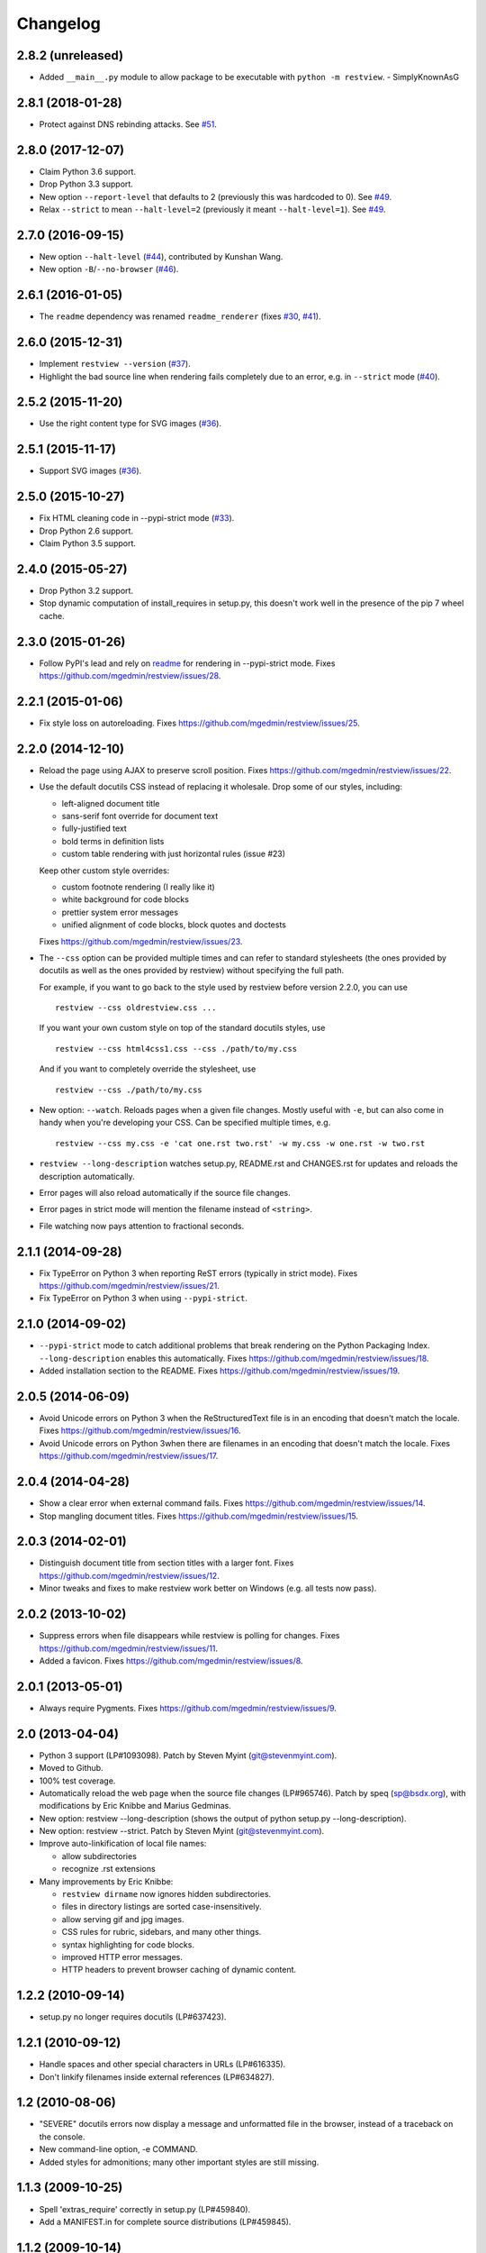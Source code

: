 Changelog
=========

2.8.2 (unreleased)
------------------

- Added ``__main__.py`` module to allow package to be executable with
  ``python -m restview``. - SimplyKnownAsG


2.8.1 (2018-01-28)
------------------

- Protect against DNS rebinding attacks.  See `#51
  <https://github.com/mgedmin/restview/issues/51>`_.


2.8.0 (2017-12-07)
------------------

- Claim Python 3.6 support.

- Drop Python 3.3 support.

- New option ``--report-level`` that defaults to 2 (previously this was
  hardcoded to 0).  See `#49 <https://github.com/mgedmin/restview/issues/49>`_.

- Relax ``--strict`` to mean ``--halt-level=2`` (previously it meant
  ``--halt-level=1``).  See `#49`_.


2.7.0 (2016-09-15)
------------------

- New option ``--halt-level`` (`#44
  <https://github.com/mgedmin/restview/pull/44>`_), contributed by Kunshan
  Wang.

- New option ``-B``/``--no-browser`` (`#46
  <https://github.com/mgedmin/restview/issues/46>`_).


2.6.1 (2016-01-05)
------------------

- The ``readme`` dependency was renamed ``readme_renderer`` (fixes
  `#30 <https://github.com/mgedmin/restview/issues/30>`_,
  `#41 <https://github.com/mgedmin/restview/issues/41>`_).


2.6.0 (2015-12-31)
------------------

- Implement ``restview --version`` (`#37
  <https://github.com/mgedmin/restview/issues/37>`_).

- Highlight the bad source line when rendering fails completely due to an
  error, e.g. in ``--strict`` mode (`#40
  <https://github.com/mgedmin/restview/issues/40>`_).


2.5.2 (2015-11-20)
------------------

- Use the right content type for SVG images (`#36
  <https://github.com/mgedmin/restview/issues/36>`_).


2.5.1 (2015-11-17)
------------------

- Support SVG images (`#36 <https://github.com/mgedmin/restview/issues/36>`_).


2.5.0 (2015-10-27)
------------------

- Fix HTML cleaning code in --pypi-strict mode (`#33
  <https://github.com/mgedmin/restview/issues/33>`_).

- Drop Python 2.6 support.

- Claim Python 3.5 support.


2.4.0 (2015-05-27)
------------------

- Drop Python 3.2 support.

- Stop dynamic computation of install_requires in setup.py, this doesn't work
  well in the presence of the pip 7 wheel cache.


2.3.0 (2015-01-26)
------------------

- Follow PyPI's lead and rely on `readme
  <https://pypi.python.org/pypi/readme>`__ for rendering in --pypi-strict mode.
  Fixes https://github.com/mgedmin/restview/issues/28.


2.2.1 (2015-01-06)
------------------

- Fix style loss on autoreloading.
  Fixes https://github.com/mgedmin/restview/issues/25.


2.2.0 (2014-12-10)
------------------

- Reload the page using AJAX to preserve scroll position.
  Fixes https://github.com/mgedmin/restview/issues/22.

- Use the default docutils CSS instead of replacing it wholesale.
  Drop some of our styles, including:

  - left-aligned document title
  - sans-serif font override for document text
  - fully-justified text
  - bold terms in definition lists
  - custom table rendering with just horizontal rules (issue #23)

  Keep other custom style overrides:

  - custom footnote rendering (I really like it)
  - white background for code blocks
  - prettier system error messages
  - unified alignment of code blocks, block quotes and doctests

  Fixes https://github.com/mgedmin/restview/issues/23.

- The ``--css`` option can be provided multiple times and can refer to
  standard stylesheets (the ones provided by docutils as well as the ones
  provided by restview) without specifying the full path.

  For example, if you want to go back to the style used by restview before
  version 2.2.0, you can use ::

    restview --css oldrestview.css ...

  If you want your own custom style on top of the standard docutils
  styles, use ::

    restview --css html4css1.css --css ./path/to/my.css

  And if you want to completely override the stylesheet, use ::

    restview --css ./path/to/my.css

- New option: ``--watch``.  Reloads pages when a given file changes.  Mostly
  useful with ``-e``, but can also come in handy when you're developing your
  CSS.  Can be specified multiple times, e.g. ::

    restview --css my.css -e 'cat one.rst two.rst' -w my.css -w one.rst -w two.rst

- ``restview --long-description`` watches setup.py, README.rst and CHANGES.rst
  for updates and reloads the description automatically.

- Error pages will also reload automatically if the source file changes.

- Error pages in strict mode will mention the filename instead of ``<string>``.

- File watching now pays attention to fractional seconds.


2.1.1 (2014-09-28)
------------------

- Fix TypeError on Python 3 when reporting ReST errors (typically in strict
  mode).
  Fixes https://github.com/mgedmin/restview/issues/21.

- Fix TypeError on Python 3 when using ``--pypi-strict``.


2.1.0 (2014-09-02)
------------------

- ``--pypi-strict`` mode to catch additional problems that break rendering
  on the Python Packaging Index.  ``--long-description`` enables this
  automatically.
  Fixes https://github.com/mgedmin/restview/issues/18.

- Added installation section to the README.
  Fixes https://github.com/mgedmin/restview/issues/19.


2.0.5 (2014-06-09)
------------------

- Avoid Unicode errors on Python 3 when the ReStructuredText file is in an
  encoding that doesn't match the locale.
  Fixes https://github.com/mgedmin/restview/issues/16.

- Avoid Unicode errors on Python 3when there are filenames in an encoding that
  doesn't match the locale.
  Fixes https://github.com/mgedmin/restview/issues/17.


2.0.4 (2014-04-28)
------------------

- Show a clear error when external command fails.
  Fixes https://github.com/mgedmin/restview/issues/14.

- Stop mangling document titles.
  Fixes https://github.com/mgedmin/restview/issues/15.


2.0.3 (2014-02-01)
------------------

- Distinguish document title from section titles with a larger font.
  Fixes https://github.com/mgedmin/restview/issues/12.

- Minor tweaks and fixes to make restview work better on Windows (e.g. all
  tests now pass).


2.0.2 (2013-10-02)
------------------

- Suppress errors when file disappears while restview is polling for changes.
  Fixes https://github.com/mgedmin/restview/issues/11.

- Added a favicon.  Fixes https://github.com/mgedmin/restview/issues/8.


2.0.1 (2013-05-01)
------------------

- Always require Pygments.  Fixes https://github.com/mgedmin/restview/issues/9.


2.0 (2013-04-04)
----------------

- Python 3 support (LP#1093098).  Patch by Steven Myint (git@stevenmyint.com).

- Moved to Github.

- 100% test coverage.

- Automatically reload the web page when the source file changes (LP#965746).
  Patch by speq (sp@bsdx.org), with modifications by Eric Knibbe and Marius
  Gedminas.

- New option: restview --long-description (shows the output of python setup.py
  --long-description).

- New option: restview --strict. Patch by Steven Myint (git@stevenmyint.com).

- Improve auto-linkification of local file names:

  * allow subdirectories
  * recognize .rst extensions

- Many improvements by Eric Knibbe:

  * ``restview dirname`` now ignores hidden subdirectories.
  * files in directory listings are sorted case-insensitively.
  * allow serving gif and jpg images.
  * CSS rules for rubric, sidebars, and many other things.
  * syntax highlighting for code blocks.
  * improved HTTP error messages.
  * HTTP headers to prevent browser caching of dynamic content.


1.2.2 (2010-09-14)
------------------

- setup.py no longer requires docutils (LP#637423).


1.2.1 (2010-09-12)
------------------

- Handle spaces and other special characters in URLs (LP#616335).

- Don't linkify filenames inside external references (LP#634827).


1.2 (2010-08-06)
----------------

- "SEVERE" docutils errors now display a message and unformatted file in
  the browser, instead of a traceback on the console.
- New command-line option, -e COMMAND.
- Added styles for admonitions; many other important styles are still missing.


1.1.3 (2009-10-25)
------------------

- Spell 'extras_require' correctly in setup.py (LP#459840).
- Add a MANIFEST.in for complete source distributions (LP#459845).


1.1.2 (2009-10-14)
------------------

- Fix for 'localhost' name resolution error on Mac OS X.


1.1.1 (2009-07-13)
------------------

- Launches the web server in the background.


1.1.0 (2008-08-26)
------------------

- Accepts any number of files and directories on the command line.


1.0.1 (2008-07-26)
------------------

- New option: --css.  Accepts a filename or an HTTP/HTTPS URL.


1.0.0 (2008-07-26)
------------------

- Bumped version number to reflect the stability.
- Minor CSS tweaks.


0.0.5 (2007-09-29)
------------------

- Create links to other local files referenced by name.
- Use pygments (if available) to syntax-highlight doctest blocks.
- Handle JPEG images.


0.0.4 (2007-09-28)
------------------

- Remove the unstable Gtk+ version.


0.0.3 (2007-09-28)
------------------

- Use setuptools for packaging.


0.0.2 (2007-01-21)
------------------

- Browser-based version.
- Command line options -l, -b (thanks to Charlie Shepherd).
- CSS tweaks.
- Unicode bugfix.
- Can browse directory trees.
- Can serve images.


0.0.1 (2005-12-06)
------------------

- PyGtk+ version with GtkMozEmbed.  Not very stable.
